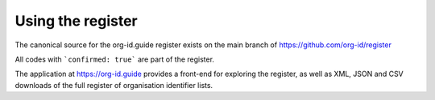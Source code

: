 Using the register
==================

The canonical source for the org-id.guide register exists on the main branch of https://github.com/org-id/register

All codes with ```confirmed: true``` are part of the register.

The application at https://org-id.guide provides a front-end for exploring the register, as well as XML, JSON and CSV downloads of the full register of organisation identifier lists.



